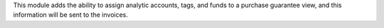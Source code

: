 This module adds the ability to assign analytic accounts, tags, and funds to a purchase guarantee view,
and this information will be sent to the invoices.
